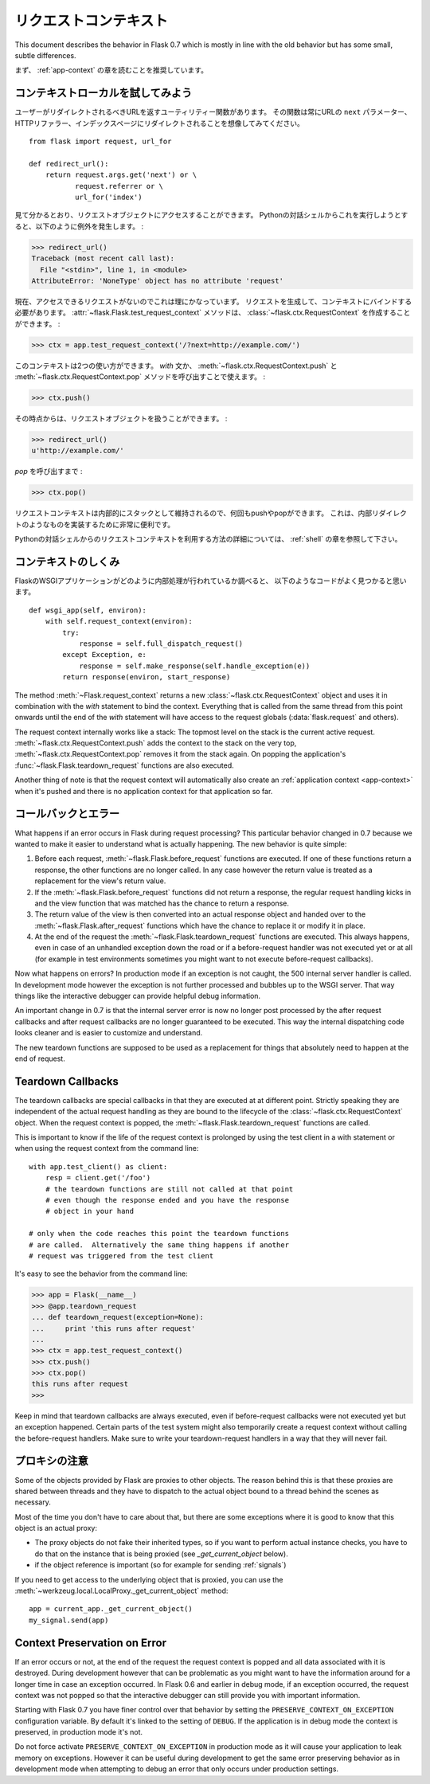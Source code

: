 .. _request-context:

リクエストコンテキスト
======================

.. The Request Context
   ===================

This document describes the behavior in Flask 0.7 which is mostly in line
with the old behavior but has some small, subtle differences.

.. It is recommended that you read the :ref:`app-context` chapter first.

まず、 :ref:`app-context` の章を読むことを推奨しています。

コンテキストローカルを試してみよう
-----------------------------------------

.. Diving into Context Locals
   --------------------------

.. Say you have a utility function that returns the URL the user should be
   redirected to.  Imagine it would always redirect to the URL's ``next``
   parameter or the HTTP referrer or the index page::

ユーザーがリダイレクトされるべきURLを返すユーティリティー関数があります。
その関数は常にURLの ``next`` パラメーター、HTTPリファラー、インデックスページにリダイレクトされることを想像してみてください。 ::

    from flask import request, url_for

    def redirect_url():
        return request.args.get('next') or \
               request.referrer or \
               url_for('index')

.. As you can see, it accesses the request object.  If you try to run this
   from a plain Python shell, this is the exception you will see:

見て分かるとおり、リクエストオブジェクトにアクセスすることができます。
Pythonの対話シェルからこれを実行しようとすると、以下のように例外を発生します。 :

>>> redirect_url()
Traceback (most recent call last):
  File "<stdin>", line 1, in <module>
AttributeError: 'NoneType' object has no attribute 'request'

.. That makes a lot of sense because we currently do not have a request we
   could access.  So we have to make a request and bind it to the current
   context.  The :attr:`~flask.Flask.test_request_context` method can create
   us a :class:`~flask.ctx.RequestContext`:

現在、アクセスできるリクエストがないのでこれは理にかなっていまず。
リクエストを生成して、コンテキストにバインドする必要があります。
:attr:`~flask.Flask.test_request_context` メソッドは、
:class:`~flask.ctx.RequestContext` を作成することができます。 :

>>> ctx = app.test_request_context('/?next=http://example.com/')

.. This context can be used in two ways.  Either with the `with` statement
   or by calling the :meth:`~flask.ctx.RequestContext.push` and
   :meth:`~flask.ctx.RequestContext.pop` methods:

このコンテキストは2つの使い方ができます。
`with` 文か、 :meth:`~flask.ctx.RequestContext.push` と
:meth:`~flask.ctx.RequestContext.pop` メソッドを呼び出すことで使えます。 :

>>> ctx.push()

.. From that point onwards you can work with the request object:

その時点からは、リクエストオブジェクトを扱うことができます。 :

>>> redirect_url()
u'http://example.com/'

.. Until you call `pop`:

`pop` を呼び出すまで :

>>> ctx.pop()

.. Because the request context is internally maintained as a stack you can
   push and pop multiple times.  This is very handy to implement things like
   internal redirects.

リクエストコンテキストは内部的にスタックとして維持されるので、何回もpushやpopができます。
これは、内部​​リダイレクトのようなものを実装するために非常に便利です。

.. For more information of how to utilize the request context from the
   interactive Python shell, head over to the :ref:`shell` chapter.

Pythonの対話シェルからのリクエストコンテキストを利用する方法の詳細については、
:ref:`shell` の章を参照して下さい。

.. How the Context Works
   ---------------------

コンテキストのしくみ
------------------------

.. If you look into how the Flask WSGI application internally works, you will
   find a piece of code that looks very much like this::

FlaskのWSGIアプリケーションがどのように内部処理が行われているか調べると、
以下のようなコードがよく見つかると思います。 ::

    def wsgi_app(self, environ):
        with self.request_context(environ):
            try:
                response = self.full_dispatch_request()
            except Exception, e:
                response = self.make_response(self.handle_exception(e))
            return response(environ, start_response)

The method :meth:`~Flask.request_context` returns a new
:class:`~flask.ctx.RequestContext` object and uses it in combination with
the `with` statement to bind the context.  Everything that is called from
the same thread from this point onwards until the end of the `with`
statement will have access to the request globals (:data:`flask.request`
and others).

The request context internally works like a stack: The topmost level on
the stack is the current active request.
:meth:`~flask.ctx.RequestContext.push` adds the context to the stack on
the very top, :meth:`~flask.ctx.RequestContext.pop` removes it from the
stack again.  On popping the application's
:func:`~flask.Flask.teardown_request` functions are also executed.

Another thing of note is that the request context will automatically also
create an :ref:`application context <app-context>` when it's pushed and
there is no application context for that application so far.

.. _callbacks-and-errors:

コールバックとエラー
-----------------------

.. Callbacks and Errors
   --------------------

What happens if an error occurs in Flask during request processing?  This
particular behavior changed in 0.7 because we wanted to make it easier to
understand what is actually happening.  The new behavior is quite simple:

1.  Before each request, :meth:`~flask.Flask.before_request` functions are
    executed.  If one of these functions return a response, the other
    functions are no longer called.  In any case however the return value
    is treated as a replacement for the view's return value.

2.  If the :meth:`~flask.Flask.before_request` functions did not return a
    response, the regular request handling kicks in and the view function
    that was matched has the chance to return a response.

3.  The return value of the view is then converted into an actual response
    object and handed over to the :meth:`~flask.Flask.after_request`
    functions which have the chance to replace it or modify it in place.

4.  At the end of the request the :meth:`~flask.Flask.teardown_request`
    functions are executed.  This always happens, even in case of an
    unhandled exception down the road or if a before-request handler was
    not executed yet or at all (for example in test environments sometimes
    you might want to not execute before-request callbacks).

Now what happens on errors?  In production mode if an exception is not
caught, the 500 internal server handler is called.  In development mode
however the exception is not further processed and bubbles up to the WSGI
server.  That way things like the interactive debugger can provide helpful
debug information.

An important change in 0.7 is that the internal server error is now no
longer post processed by the after request callbacks and after request
callbacks are no longer guaranteed to be executed.  This way the internal
dispatching code looks cleaner and is easier to customize and understand.

The new teardown functions are supposed to be used as a replacement for
things that absolutely need to happen at the end of request.

Teardown Callbacks
------------------

The teardown callbacks are special callbacks in that they are executed at
at different point.  Strictly speaking they are independent of the actual
request handling as they are bound to the lifecycle of the
:class:`~flask.ctx.RequestContext` object.  When the request context is
popped, the :meth:`~flask.Flask.teardown_request` functions are called.

This is important to know if the life of the request context is prolonged
by using the test client in a with statement or when using the request
context from the command line::

    with app.test_client() as client:
        resp = client.get('/foo')
        # the teardown functions are still not called at that point
        # even though the response ended and you have the response
        # object in your hand

    # only when the code reaches this point the teardown functions
    # are called.  Alternatively the same thing happens if another
    # request was triggered from the test client

It's easy to see the behavior from the command line:

>>> app = Flask(__name__)
>>> @app.teardown_request
... def teardown_request(exception=None):
...     print 'this runs after request'
...
>>> ctx = app.test_request_context()
>>> ctx.push()
>>> ctx.pop()
this runs after request
>>>

Keep in mind that teardown callbacks are always executed, even if
before-request callbacks were not executed yet but an exception happened.
Certain parts of the test system might also temporarily create a request
context without calling the before-request handlers.  Make sure to write
your teardown-request handlers in a way that they will never fail.

.. _notes-on-proxies:

プロキシの注意
-------------------

.. Notes On Proxies
   ----------------

Some of the objects provided by Flask are proxies to other objects.  The
reason behind this is that these proxies are shared between threads and
they have to dispatch to the actual object bound to a thread behind the
scenes as necessary.

Most of the time you don't have to care about that, but there are some
exceptions where it is good to know that this object is an actual proxy:

-   The proxy objects do not fake their inherited types, so if you want to
    perform actual instance checks, you have to do that on the instance
    that is being proxied (see `_get_current_object` below).
-   if the object reference is important (so for example for sending
    :ref:`signals`)

If you need to get access to the underlying object that is proxied, you
can use the :meth:`~werkzeug.local.LocalProxy._get_current_object` method::

    app = current_app._get_current_object()
    my_signal.send(app)

Context Preservation on Error
-----------------------------

If an error occurs or not, at the end of the request the request context
is popped and all data associated with it is destroyed.  During
development however that can be problematic as you might want to have the
information around for a longer time in case an exception occurred.  In
Flask 0.6 and earlier in debug mode, if an exception occurred, the
request context was not popped so that the interactive debugger can still
provide you with important information.

Starting with Flask 0.7 you have finer control over that behavior by
setting the ``PRESERVE_CONTEXT_ON_EXCEPTION`` configuration variable.  By
default it's linked to the setting of ``DEBUG``.  If the application is in
debug mode the context is preserved, in production mode it's not.

Do not force activate ``PRESERVE_CONTEXT_ON_EXCEPTION`` in production mode
as it will cause your application to leak memory on exceptions.  However
it can be useful during development to get the same error preserving
behavior as in development mode when attempting to debug an error that
only occurs under production settings.
